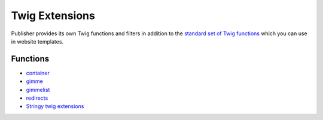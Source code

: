 Twig Extensions
===============

Publisher provides its own Twig functions and filters in addition to the
`standard set of Twig functions`_ which you can use in website templates.

.. _standard set of Twig functions: http://twig.sensiolabs.org/documentation

Functions
---------

- container_
- gimme_ 
- gimmelist_
- redirects_
- `Stringy twig extensions`_ 

.. _container: http://superdesk-publisher.readthedocs.io/en/latest/manual/templates_system/templates_features.html#container
.. _gimme: http://superdesk-publisher.readthedocs.io/en/latest/manual/templates_system/templates_features.html#gimme
.. _gimmelist: http://superdesk-publisher.readthedocs.io/en/latest/manual/templates_system/templates_features.html#gimmelist
.. _redirects: http://superdesk-publisher.readthedocs.io/en/latest/manual/templates_system/templates_features.html#redirects
.. _Stringy twig extensions: http://superdesk-publisher.readthedocs.io/en/latest/manual/templates_system/templates_features.html#stringy-twig-extensions

